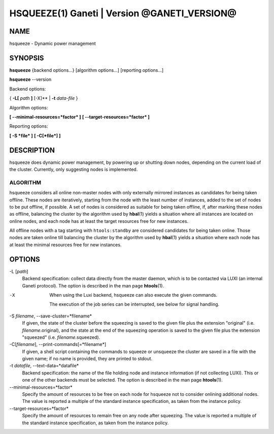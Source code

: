 HSQUEEZE(1) Ganeti | Version @GANETI_VERSION@
=============================================

NAME
----

hsqueeze \- Dynamic power management

SYNOPSIS
--------

**hsqueeze** {backend options...} [algorithm options...] [reporting options...]

**hsqueeze** \--version

Backend options:

{ **-L[** *path* **]** [-X]** | **-t** *data-file* }

Algorithm options:

**[ \--minimal-resources=*factor* ]**
**[ \--target-resources=*factor* ]**

Reporting options:

**[ -S *file* ]**
**[ -C[*file*] ]**


DESCRIPTION
-----------

hsqueeze does dynamic power management, by powering up or shutting down nodes,
depending on the current load of the cluster. Currently, only suggesting nodes
is implemented.

ALGORITHM
~~~~~~~~~

hsqueeze considers all online non-master nodes with only externally mirrored
instances as candidates for being taken offline. These nodes are iteratively,
starting from the node with the least number of instances, added to the set
of nodes to be put offline, if possible. A set of nodes is considered as suitable
for being taken offline, if, after marking these nodes as offline, balancing the
cluster by the algorithm used by **hbal**\(1) yields a situation where all instances
are located on online nodes, and each node has at least the target resources free
for new instances.

All offline nodes with a tag starting with ``htools:standby`` are
considered candidates for being taken online. Those nodes are taken online
till balancing the cluster by the algorithm used by **hbal**\(1) yields a
situation where each node has at least the minimal resources free for new
instances.

OPTIONS
-------

-L [*path*]
  Backend specification: collect data directly from the master daemon,
  which is to be contacted via LUXI (an internal Ganeti protocol). The
  option is described in the man page **htools**\(1).

-X
  When using the Luxi backend, hsqueeze can also execute the given
  commands.

  The execution of the job series can be interrupted, see below for
  signal handling.

-S *filename*, \--save-cluster=*filename*
  If given, the state of the cluster before the squeezing is saved to
  the given file plus the extension "original"
  (i.e. *filename*.original), and the state at the end of the
  squeezing operation is saved to the given file plus the extension "squeezed"
  (i.e. *filename*.squeezed).

-C[*filename*], \--print-commands[=*filename*]
  If given, a shell script containing the commands to squeeze or unsqueeze
  the cluster are saved in a file with the given name; if no name is provided,
  they are printed to stdout.

-t *datafile*, \--text-data=*datafile*
  Backend specification: the name of the file holding node and instance
  information (if not collecting LUXI). This or one of the
  other backends must be selected. The option is described in the man
  page **htools**\(1).

\--minimal-resources=*factor*
  Specify the amount of resources to be free on each node for hsqueeze not to
  consider onlining additional nodes. The value is reported a multiple of the
  standard instance specification, as taken from the instance policy.

\--target-resources=*factor*
  Specify the amount of resources to remain free on any node after squeezing.
  The value is reported a multiple of the standard instance specification, as
  taken from the instance policy.
